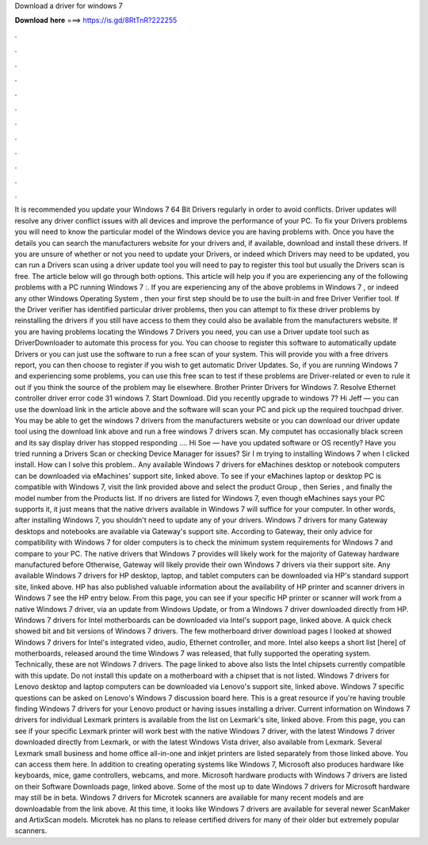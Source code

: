 Download a driver for windows 7

𝐃𝐨𝐰𝐧𝐥𝐨𝐚𝐝 𝐡𝐞𝐫𝐞 ===> https://is.gd/8RtTnR?222255

.

.

.

.

.

.

.

.

.

.

.

.

It is recommended you update your Windows 7 64 Bit Drivers regularly in order to avoid conflicts. Driver updates will resolve any driver conflict issues with all devices and improve the performance of your PC. To fix your Drivers problems you will need to know the particular model of the Windows device you are having problems with. Once you have the details you can search the manufacturers website for your drivers and, if available, download and install these drivers.
If you are unsure of whether or not you need to update your Drivers, or indeed which Drivers may need to be updated, you can run a Drivers scan using a driver update tool you will need to pay to register this tool but usually the Drivers scan is free. The article below will go through both options. This article will help you if you are experiencing any of the following problems with a PC running Windows 7 :.
If you are experiencing any of the above problems in Windows 7 , or indeed any other Windows Operating System , then your first step should be to use the built-in and free Driver Verifier tool. If the Driver verifier has identified particular driver problems, then you can attempt to fix these driver problems by reinstalling the drivers if you still have access to them they could also be available from the manufacturers website. If you are having problems locating the Windows 7 Drivers you need, you can use a Driver update tool such as DriverDownloader to automate this process for you.
You can choose to register this software to automatically update Drivers or you can just use the software to run a free scan of your system. This will provide you with a free drivers report, you can then choose to register if you wish to get automatic Driver Updates. So, if you are running Windows 7 and experiencing some problems, you can use this free scan to test if these problems are Driver-related or even to rule it out if you think the source of the problem may lie elsewhere.
Brother Printer Drivers for Windows 7. Resolve Ethernet controller driver error code 31 windows 7. Start Download. Did you recently upgrade to windows 7? Hi Jeff — you can use the download link in the article above and the software will scan your PC and pick up the required touchpad driver. You may be able to get the windows 7 drivers from the manufacturers website or you can download our driver update tool using the download link above and run a free windows 7 drivers scan.
My computet has occasionally black screen and its say display driver has stopped responding …. Hi Soe — have you updated software or OS recently? Have you tried running a Drivers Scan or checking Device Manager for issues? Sir I m trying to installing Windows 7 when I clicked install. How can I solve this problem.. Any available Windows 7 drivers for eMachines desktop or notebook computers can be downloaded via eMachines' support site, linked above.
To see if your eMachines laptop or desktop PC is compatible with Windows 7, visit the link provided above and select the product Group , then Series , and finally the model number from the Products list. If no drivers are listed for Windows 7, even though eMachines says your PC supports it, it just means that the native drivers available in Windows 7 will suffice for your computer.
In other words, after installing Windows 7, you shouldn't need to update any of your drivers. Windows 7 drivers for many Gateway desktops and notebooks are available via Gateway's support site. According to Gateway, their only advice for compatibility with Windows 7 for older computers is to check the minimum system requirements for Windows 7 and compare to your PC. The native drivers that Windows 7 provides will likely work for the majority of Gateway hardware manufactured before  Otherwise, Gateway will likely provide their own Windows 7 drivers via their support site.
Any available Windows 7 drivers for HP desktop, laptop, and tablet computers can be downloaded via HP's standard support site, linked above. HP has also published valuable information about the availability of HP printer and scanner drivers in Windows 7 see the HP entry below. From this page, you can see if your specific HP printer or scanner will work from a native Windows 7 driver, via an update from Windows Update, or from a Windows 7 driver downloaded directly from HP.
Windows 7 drivers for Intel motherboards can be downloaded via Intel's support page, linked above. A quick check showed bit and bit versions of Windows 7 drivers. The few motherboard driver download pages I looked at showed Windows 7 drivers for Intel's integrated video, audio, Ethernet controller, and more.
Intel also keeps a short list [here] of motherboards, released around the time Windows 7 was released, that fully supported the operating system. Technically, these are not Windows 7 drivers. The page linked to above also lists the Intel chipsets currently compatible with this update. Do not install this update on a motherboard with a chipset that is not listed. Windows 7 drivers for Lenovo desktop and laptop computers can be downloaded via Lenovo's support site, linked above.
Windows 7 specific questions can be asked on Lenovo's Windows 7 discussion board here. This is a great resource if you're having trouble finding Windows 7 drivers for your Lenovo product or having issues installing a driver.
Current information on Windows 7 drivers for individual Lexmark printers is available from the list on Lexmark's site, linked above. From this page, you can see if your specific Lexmark printer will work best with the native Windows 7 driver, with the latest Windows 7 driver downloaded directly from Lexmark, or with the latest Windows Vista driver, also available from Lexmark.
Several Lexmark small business and home office all-in-one and inkjet printers are listed separately from those linked above. You can access them here. In addition to creating operating systems like Windows 7, Microsoft also produces hardware like keyboards, mice, game controllers, webcams, and more.
Microsoft hardware products with Windows 7 drivers are listed on their Software Downloads page, linked above. Some of the most up to date Windows 7 drivers for Microsoft hardware may still be in beta.
Windows 7 drivers for Microtek scanners are available for many recent models and are downloadable from the link above. At this time, it looks like Windows 7 drivers are available for several newer ScanMaker and ArtixScan models. Microtek has no plans to release certified drivers for many of their older but extremely popular scanners.